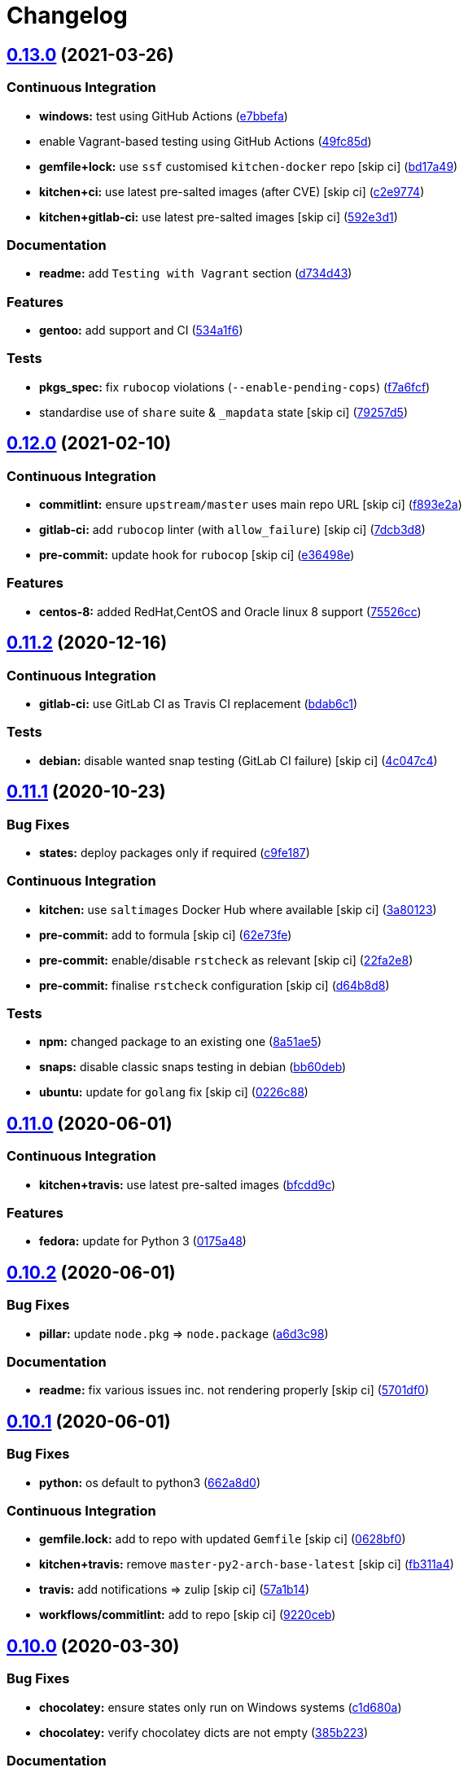 = Changelog

:sectnums!:

== link:++https://github.com/saltstack-formulas/packages-formula/compare/v0.12.0...v0.13.0++[0.13.0^] (2021-03-26)

=== Continuous Integration

* *windows:* test using GitHub Actions
(https://github.com/saltstack-formulas/packages-formula/commit/e7bbefa9f336f19cd7e673d49f6316291557b1e9[e7bbefa^])
* enable Vagrant-based testing using GitHub Actions
(https://github.com/saltstack-formulas/packages-formula/commit/49fc85dfed0fbc0c3e35f20a45f22f2353810e99[49fc85d^])
* *gemfile+lock:* use `ssf` customised `kitchen-docker` repo [skip ci]
(https://github.com/saltstack-formulas/packages-formula/commit/bd17a49de0ec6ae8fb3b59a62c1226d27148bd94[bd17a49^])
* *kitchen+ci:* use latest pre-salted images (after CVE) [skip ci]
(https://github.com/saltstack-formulas/packages-formula/commit/c2e9774dc7484ae10397c837b015ddd56a02c313[c2e9774^])
* *kitchen+gitlab-ci:* use latest pre-salted images [skip ci]
(https://github.com/saltstack-formulas/packages-formula/commit/592e3d1e4744e4d5b5ad88b1429f49bd62ed9f65[592e3d1^])

=== Documentation

* *readme:* add `Testing with Vagrant` section
(https://github.com/saltstack-formulas/packages-formula/commit/d734d434c9e0a428cb484438e421c253e591b0d7[d734d43^])

=== Features

* *gentoo:* add support and CI
(https://github.com/saltstack-formulas/packages-formula/commit/534a1f6f2bb11e52e1b9211427c00fc1030dd687[534a1f6^])

=== Tests

* *pkgs_spec:* fix `rubocop` violations (`--enable-pending-cops`)
(https://github.com/saltstack-formulas/packages-formula/commit/f7a6fcf707bb451a687bfbdbf33b74cace158254[f7a6fcf^])
* standardise use of `share` suite & `_mapdata` state [skip ci]
(https://github.com/saltstack-formulas/packages-formula/commit/79257d555a867fa23e4ceda93d008bf07869b3e7[79257d5^])

== link:++https://github.com/saltstack-formulas/packages-formula/compare/v0.11.2...v0.12.0++[0.12.0^] (2021-02-10)

=== Continuous Integration

* *commitlint:* ensure `upstream/master` uses main repo URL [skip ci]
(https://github.com/saltstack-formulas/packages-formula/commit/f893e2af43bf547d64cbbb3b06c27bef767c65ff[f893e2a^])
* *gitlab-ci:* add `rubocop` linter (with `allow_failure`) [skip ci]
(https://github.com/saltstack-formulas/packages-formula/commit/7dcb3d86cda7d66ae5e17b0d587c74ffaad8e24d[7dcb3d8^])
* *pre-commit:* update hook for `rubocop` [skip ci]
(https://github.com/saltstack-formulas/packages-formula/commit/e36498ed032a513ac924a4560c45be92b544a92a[e36498e^])

=== Features

* *centos-8:* added RedHat,CentOS and Oracle linux 8 support
(https://github.com/saltstack-formulas/packages-formula/commit/75526cce61433a5b5edb5708618b380655e49de1[75526cc^])

== link:++https://github.com/saltstack-formulas/packages-formula/compare/v0.11.1...v0.11.2++[0.11.2^] (2020-12-16)

=== Continuous Integration

* *gitlab-ci:* use GitLab CI as Travis CI replacement
(https://github.com/saltstack-formulas/packages-formula/commit/bdab6c1fceec694f3e1fedce4c0d0116735de20c[bdab6c1^])

=== Tests

* *debian:* disable wanted snap testing (GitLab CI failure) [skip ci]
(https://github.com/saltstack-formulas/packages-formula/commit/4c047c4e9f4875d86ef546ab8db830a7675251f7[4c047c4^])

== link:++https://github.com/saltstack-formulas/packages-formula/compare/v0.11.0...v0.11.1++[0.11.1^] (2020-10-23)

=== Bug Fixes

* *states:* deploy packages only if required
(https://github.com/saltstack-formulas/packages-formula/commit/c9fe187e1677cc2645d7ed479ab2d32749d38d30[c9fe187^])

=== Continuous Integration

* *kitchen:* use `saltimages` Docker Hub where available [skip ci]
(https://github.com/saltstack-formulas/packages-formula/commit/3a80123db0be1d8f291c606f61634fa2c8597c5e[3a80123^])
* *pre-commit:* add to formula [skip ci]
(https://github.com/saltstack-formulas/packages-formula/commit/62e73fe14cab553603aab6d986199c05457ddcff[62e73fe^])
* *pre-commit:* enable/disable `rstcheck` as relevant [skip ci]
(https://github.com/saltstack-formulas/packages-formula/commit/22fa2e873719d296fab0a9af83c56732b158f275[22fa2e8^])
* *pre-commit:* finalise `rstcheck` configuration [skip ci]
(https://github.com/saltstack-formulas/packages-formula/commit/d64b8d8b73fe3ed531c58b6dfdbf5f69201e5cf2[d64b8d8^])

=== Tests

* *npm:* changed package to an existing one
(https://github.com/saltstack-formulas/packages-formula/commit/8a51ae5f559d5918f37bc0b3fc19da7cc3c88045[8a51ae5^])
* *snaps:* disable classic snaps testing in debian
(https://github.com/saltstack-formulas/packages-formula/commit/bb60deb20bd7b5cb819f88a1257bba8343729731[bb60deb^])
* *ubuntu:* update for `golang` fix [skip ci]
(https://github.com/saltstack-formulas/packages-formula/commit/0226c880b8f5b452e6be710b5d1afd3c2d62a6f4[0226c88^])

== link:++https://github.com/saltstack-formulas/packages-formula/compare/v0.10.2...v0.11.0++[0.11.0^] (2020-06-01)

=== Continuous Integration

* *kitchen+travis:* use latest pre-salted images
(https://github.com/saltstack-formulas/packages-formula/commit/bfcdd9cd591837723f8773005e0574815489b61a[bfcdd9c^])

=== Features

* *fedora:* update for Python 3
(https://github.com/saltstack-formulas/packages-formula/commit/0175a4811285c4a11f2fa3ac6e4507bc913c0a1d[0175a48^])

== link:++https://github.com/saltstack-formulas/packages-formula/compare/v0.10.1...v0.10.2++[0.10.2^] (2020-06-01)

=== Bug Fixes

* *pillar:* update `node.pkg` => `node.package`
(https://github.com/saltstack-formulas/packages-formula/commit/a6d3c98ae7cc3949feb060c95817250513536e8f[a6d3c98^])

=== Documentation

* *readme:* fix various issues inc. not rendering properly [skip ci]
(https://github.com/saltstack-formulas/packages-formula/commit/5701df06a9f60d1c3aa717d9a295655c14075223[5701df0^])

== link:++https://github.com/saltstack-formulas/packages-formula/compare/v0.10.0...v0.10.1++[0.10.1^] (2020-06-01)

=== Bug Fixes

* *python:* os default to python3
(https://github.com/saltstack-formulas/packages-formula/commit/662a8d092da7c0c6fe92ad6aed974e1c87c1f58d[662a8d0^])

=== Continuous Integration

* *gemfile.lock:* add to repo with updated `Gemfile` [skip ci]
(https://github.com/saltstack-formulas/packages-formula/commit/0628bf029f0d80f8caab45c191ba28ef2e0af18a[0628bf0^])
* *kitchen+travis:* remove `master-py2-arch-base-latest` [skip ci]
(https://github.com/saltstack-formulas/packages-formula/commit/fb311a42074acf58c3e9e39d6281d7faf766dede[fb311a4^])
* *travis:* add notifications => zulip [skip ci]
(https://github.com/saltstack-formulas/packages-formula/commit/57a1b1449f7119206f4a7f634b61cb7a6724c494[57a1b14^])
* *workflows/commitlint:* add to repo [skip ci]
(https://github.com/saltstack-formulas/packages-formula/commit/9220ceb46b98628a8292e0f5f4cbf24164acc1d5[9220ceb^])

== link:++https://github.com/saltstack-formulas/packages-formula/compare/v0.9.0...v0.10.0++[0.10.0^] (2020-03-30)

=== Bug Fixes

* *chocolatey:* ensure states only run on Windows systems
(https://github.com/saltstack-formulas/packages-formula/commit/c1d680a9dd0863497ca004dcf41378fa0e5707f9[c1d680a^])
* *chocolatey:* verify chocolatey dicts are not empty
(https://github.com/saltstack-formulas/packages-formula/commit/385b2238f4c8bc9389728cc6f90e320bc74b077c[385b223^])

=== Documentation

* *changelog:* merge old changelog into the new one
(https://github.com/saltstack-formulas/packages-formula/commit/070172db89f2762b11c73c8d149619ce1f197167[070172d^])

=== Features

* *chocolatey:* add chocolatey management support
(https://github.com/saltstack-formulas/packages-formula/commit/c0c119524228e30ed19f6fe8714d47b06915ff43[c0c1195^])

== link:++https://github.com/saltstack-formulas/packages-formula/compare/v0.8.0...v0.9.0++[0.9.0^] (2020-03-28)

=== Bug Fixes

* *lint:* remove whitespace
(https://github.com/saltstack-formulas/packages-formula/commit/c03bb255317716543c092431adf19cac2c0e7463[c03bb25^])

=== Continuous Integration

* *kitchen:* avoid using bootstrap for `master` instances [skip ci]
(https://github.com/saltstack-formulas/packages-formula/commit/d93e3d2584b2a5a0e65458b65a104f188568251b[d93e3d2^])
* *kitchen:* reinstall `udev` since removed from pre-salted images
(https://github.com/saltstack-formulas/packages-formula/commit/a81f2dd4b337ebe2a898ed8ed91e585e5f19b254[a81f2dd^])

=== Features

* *centos:* epel only needed for py-pip
(https://github.com/saltstack-formulas/packages-formula/commit/a0dd96d6635306a675f89b2b607db4abc4096251[a0dd96d^])

=== Tests

* *pillar:* disable `dxpy` on Ubuntu (works locally)
(https://github.com/saltstack-formulas/packages-formula/commit/155bdeb7b92d2d06a8d2147e21ad46dff9433aee[155bdeb^]),
closes https://github.com/verify/issues/L4793-L4859[verify#L4793-L4859]
* *pillar:* update `node` version for Debian
(https://github.com/saltstack-formulas/packages-formula/commit/a9f120fa6aea35e96ff3d1ef2338bfaeb742afdf[a9f120f^])

== link:++https://github.com/saltstack-formulas/packages-formula/compare/v0.7.0...v0.8.0++[0.8.0^] (2020-01-20)

=== Bug Fixes

* *archlinux:* fix test setup
(https://github.com/saltstack-formulas/packages-formula/commit/281846e79165872a17d8bd143f2f6b05e0b4da9b[281846e^])
* *centos:* fix tests
(https://github.com/saltstack-formulas/packages-formula/commit/a4d4d1dc734add260ca9b408a67754663c4636bb[a4d4d1d^])
* *gem:* fix `invalid option: --no-rdoc` & `invalid option: --no-ri`
(https://github.com/saltstack-formulas/packages-formula/commit/16c4213ab99204e01a040155782a9c158f64e2a9[16c4213^])
* *golang:* ensure state runs
(https://github.com/saltstack-formulas/packages-formula/commit/0f992d9c17b36b37078ac3866b9d2ec4240ebf0b[0f992d9^])
* *golang:* ensure using on `ubuntu`
(https://github.com/saltstack-formulas/packages-formula/commit/bd909bd1b63d5678431789980f4650dcb8246012[bd909bd^])
* *golang_spec.rb:* fix `rubocop` errors
(https://github.com/saltstack-formulas/packages-formula/commit/08340c857a54d67b8310a69558c45c37fd5600fb[08340c8^])
* *node:* ensure using on `debian`
(https://github.com/saltstack-formulas/packages-formula/commit/eca4228906d119803a8e0bcf8c4eac33c1babeb3[eca4228^])
* *pips.sls:* use `tplroot` instead of `slspath`
(https://github.com/saltstack-formulas/packages-formula/commit/a4e9311a357808fd608c0e0de638ec3d4889235b[a4e9311^]),
closes
https://github.com//travis-ci.org/myii/packages-formula/jobs/636188022/issues/L7867[/travis-ci.org/myii/packages-formula/jobs/636188022#L7867^]
* *rubocop:* add fixes using `rubocop -a --safe`
(https://github.com/saltstack-formulas/packages-formula/commit/1f72c405de9dd01de1070e37d7d8cbdea41e66ad[1f72c40^])
* *rubocop:* fix remaining errors manually
(https://github.com/saltstack-formulas/packages-formula/commit/591d85ab5725e6eb45122adebff6c66d894d86ec[591d85a^])
* *salt-lint:* fix all errors
(https://github.com/saltstack-formulas/packages-formula/commit/83ed92bf64ab63ce2a3e0af3f93bb7bb16f87be7[83ed92b^])
* *yamllint:* fix all errors
(https://github.com/saltstack-formulas/packages-formula/commit/4176716f7e45bf9023b29c79e2de4572b1a4e5ec[4176716^])

=== Code Refactoring

* *map:* use `config.get` instead of `pillar.get`
(https://github.com/saltstack-formulas/packages-formula/commit/ca9bbd15a12b2ff5df69fc2c17cb8ace12f095fe[ca9bbd1^])
* *pillar.amazonlinux:* shorten suite name to `amazon`
(https://github.com/saltstack-formulas/packages-formula/commit/593a6e5e65557aaca186065314543aa17d13d8f1[593a6e5^])
* *test_pillars:* rename to make accessible to `yamllint`
(https://github.com/saltstack-formulas/packages-formula/commit/033ff4453f7c2a3cc23785425b10705ecb6fbaa9[033ff44^])

=== Continuous Integration

* *inspec:* fix Debian tests
(https://github.com/saltstack-formulas/packages-formula/commit/98c6d2c9bad3e0c4caad51fd27bde3192cf6df0f[98c6d2c^])
* *inspec:* removing useless inspec tests
(https://github.com/saltstack-formulas/packages-formula/commit/3615785e52c671d32fe0b71fd784f25e3beff5d1[3615785^])
* *kitchen:* fix tests with a minimal coverage
(https://github.com/saltstack-formulas/packages-formula/commit/288f8936528c9dc33af519314aa36ea69747588b[288f893^])
* *kitchen+inspec:* add Amazonlinux test suite
(https://github.com/saltstack-formulas/packages-formula/commit/edb0d73ffe0c2a02d3b3d69149ce1edd6b65634e[edb0d73^])
* *kitchen+inspec:* add Centos test suite
(https://github.com/saltstack-formulas/packages-formula/commit/d320ccd36b1d1f0a0d70a16a81df7cf0072a1d8c[d320ccd^])
* *kitchen+inspec:* add fedora30 and fedora29 tests suites
(https://github.com/saltstack-formulas/packages-formula/commit/e41117c34b6f314b7f10ee5a661985c6cc004018[e41117c^])
* *kitchen+inspec:* add initial support for opensuse
(https://github.com/saltstack-formulas/packages-formula/commit/58b1209d9a67d59c3b6a2df4b975c2b4690535af[58b1209^])
* *kitchen+inspec:* add Ubuntu test suite
(https://github.com/saltstack-formulas/packages-formula/commit/39ba77d04443abd4d543337ac9cf1e8ae05d5207[39ba77d^])
* *pillars:* use one retry to prevent excessive slow-down in Travis
(https://github.com/saltstack-formulas/packages-formula/commit/48ae3c98fdcc9e6117efb006334e2ac93afc3d40[48ae3c9^])

=== Features

* *semantic-release:* update for this formula
(https://github.com/saltstack-formulas/packages-formula/commit/1755f76fde53a8af1641deda393bd8fad3b40230[1755f76^])
* implementing semantic release
(https://github.com/saltstack-formulas/packages-formula/commit/17b433126b6e5f7eb5cbfb93558657262e41699b[17b4331^])
* *golang:* add go package management
(https://github.com/saltstack-formulas/packages-formula/commit/284b240c331a109937dbfceebcb83b44f98e18bf[284b240^])
* *internet:* add retries for internet dependent states
(https://github.com/saltstack-formulas/packages-formula/commit/7660dbd76f092fc90635804afe5af32cdad66755[7660dbd^])

=== Tests

* *arch:* test initial configuration
(https://github.com/saltstack-formulas/packages-formula/commit/702e8c32bfaa5f7fc3695fd6421f9c47c0edc057[702e8c3^])
* *fedora:* merge fedora test suites and pillars
(https://github.com/saltstack-formulas/packages-formula/commit/89911dc9c8aec1ecd83755f5bf6d1deaf216d349[89911dc^])
* *golang:* basic integrtaion test & tweaks
(https://github.com/saltstack-formulas/packages-formula/commit/6c3de2231d136c9d9eb57e232523d0a360ff54f0[6c3de22^])
* *pillar:* use single ubuntu pillar
(https://github.com/saltstack-formulas/packages-formula/commit/c69cb5a792186a8a1600987087389229ddf7a67a[c69cb5a^])
* *pillar:* use specific pillar for `debian`
(https://github.com/saltstack-formulas/packages-formula/commit/adf1523e08bfeff8d635052a8942b48326e507cb[adf1523^])
* fix existing tests
(https://github.com/saltstack-formulas/packages-formula/commit/8e75c9d5c0c4af5fe4e56ecfcdfcc7ea7486d4dc[8e75c9d^])
